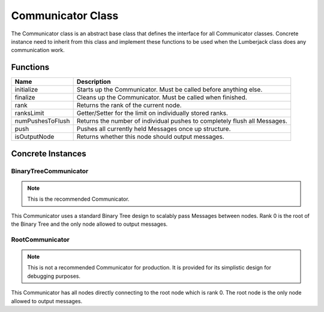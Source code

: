 .. _communicator_class_label:

Communicator Class
==================

The Communicator class is an abstract base class that defines the interface for
all Communicator classes.  Concrete instance need to inherit from this class and
implement these functions to be used when the Lumberjack class does any communication
work.

Functions
#########

========================= ===================
Name                      Description
========================= ===================
initialize                Starts up the Communicator. Must be called before anything else.
finalize                  Cleans up the Communicator. Must be called when finished.
rank                      Returns the rank of the current node.
ranksLimit                Getter/Setter for the limit on individually stored ranks.
numPushesToFlush          Returns the number of individual pushes to completely flush all Messages.
push                      Pushes all currently held Messages once up structure.
isOutputNode              Returns whether this node should output messages.
========================= ===================

Concrete Instances
##################

BinaryTreeCommunicator
********************

.. note:: This is the recommended Communicator.

This Communicator uses a standard Binary Tree design to scalably pass Messages between nodes.
Rank 0 is the root of the Binary Tree and the only node allowed to output messages.

RootCommunicator
********************

.. note:: This is not a recommended Communicator for production. It is provided for its simplistic design for debugging purposes.

This Communicator has all nodes directly connecting to the root node which
is rank 0.  The root node is the only node allowed to output messages.
